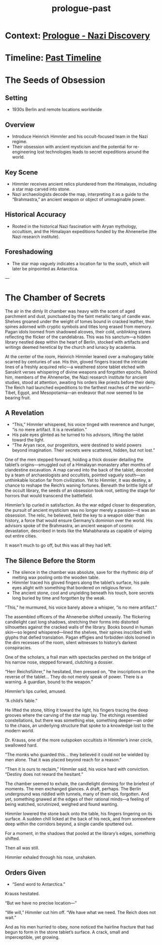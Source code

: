 :PROPERTIES:
:ID:       f2bc51c5-b08a-42ac-a52f-e89d90124bcb
:END:
#+title: prologue-past

* Context: [[id:66b41f7d-a802-4aa3-8729-605f9fb7e8dd][Prologue - Nazi Discovery]]
* Timeline: [[id:4bb2ae90-09a3-4586-872e-554b26a3490f][Past Timeline]]


* The Seeds of Obsession
** Setting
- 1930s Berlin and remote locations worldwide

** Overview
- Introduce Heinrich Himmler and his occult-focused team in the Nazi regime.
- Their obsession with ancient mysticism and the potential for re-engineering lost technologies leads to secret expeditions around the world.

** Key Scene
- Himmler receives ancient relics plundered from the Himalayas, including a star map carved into stone.
- Nazi archaeologists decode the map, interpreting it as a guide to the “Brahmastra,” an ancient weapon or object of unimaginable power.

** Historical Accuracy
- Rooted in the historical Nazi fascination with Aryan mythology, occultism, and the Himalayan expeditions funded by the Ahnenerbe (the Nazi research institute).

** Foreshadowing
- The star map vaguely indicates a location far to the south, which will later be pinpointed as Antarctica.

---


* The Chamber of Secrets
The air in the dimly lit chamber was heavy with the scent of aged parchment and dust, punctuated by the faint metallic tang of candle wax. Shelves groaned under the weight of tomes bound in cracked leather, their spines adorned with cryptic symbols and titles long erased from memory. Pagan idols loomed from shadowed alcoves, their cold, unblinking stares reflecting the flicker of the candelabras. This was his sanctum—a hidden library nestled deep within the heart of Berlin, stocked with artifacts and writings deemed heretical by the church and lunacy by academia.

At the center of the room, Heinrich Himmler leaned over a mahogany table scarred by centuries of use. His thin, gloved fingers traced the intricate lines of a freshly acquired relic—a weathered stone tablet etched with Sanskrit verses whispering of divine weapons and forgotten epochs. Behind him, members of the Ahnenerbe, the Nazi research institute for ancient studies, stood at attention, awaiting his orders like priests before their deity. The Reich had launched expeditions to the farthest reaches of the world—Tibet, Egypt, and Mesopotamia—an endeavor that now seemed to be bearing fruit.

** A Revelation
- “This,” Himmler whispered, his voice tinged with reverence and hunger, “is no mere artifact. It is a revelation.”
- His pale eyes glinted as he turned to his advisors, lifting the tablet toward the light.
- “The Aryan race, our progenitors, were destined to wield powers beyond imagination. Their secrets were scattered, hidden, but not lost.”

One of the men stepped forward, holding a thick dossier detailing the tablet’s origins—smuggled out of a Himalayan monastery after months of clandestine excavation. A map carved into the back of the tablet, decoded by a team of archaeologists and occultists, pointed vaguely south—an unthinkable location far from civilization. Yet to Himmler, it was destiny, a chance to reshape the Reich’s waning fortunes. Beneath the brittle light of the occult library, the seeds of an obsession took root, setting the stage for horrors that would transcend the battlefield.

Himmler’s lip curled in satisfaction. As the war edged closer to desperation, the pursuit of ancient mysticism was no longer merely a passion—it was an obsession. The relic, he believed, held the key to a weapon older than history, a force that would ensure Germany’s dominion over the world. His advisors spoke of the Brahmastra, an ancient weapon of cosmic devastation, described in texts like the Mahabharata as capable of wiping out entire cities.

It wasn't much to go off, but this was all they had left.

** The Silence Before the Storm
- The silence in the chamber was absolute, save for the rhythmic drip of melting wax pooling onto the wooden table.
- Himmler traced his gloved fingers along the tablet’s surface, his pale eyes alight with something that bordered on religious fervor.
- The ancient stone, cool and unyielding beneath his touch, bore secrets long buried by time and forgotten by the weak.

“This,” he murmured, his voice barely above a whisper, “is no mere artifact.”

The assembled officers of the Ahnenerbe shifted uneasily. The flickering candlelight cast long shadows, stretching their forms into distorted silhouettes against the cracked walls of the library. Books bound in human skin—so legend whispered—lined the shelves, their spines inscribed with glyphs that defied translation. Pagan effigies and forbidden idols loomed in the dim recesses of the room, silent witnesses to history’s darkest conspiracies.

One of the scholars, a frail man with spectacles perched on the bridge of his narrow nose, stepped forward, clutching a dossier.

“Herr Reichsführer,” he hesitated, then pressed on, “the inscriptions on the reverse of the tablet... They do not merely speak of power. There is a warning. A guardian, bound to the weapon.”

Himmler’s lips curled, amused.

“A child’s fable.”

He lifted the stone, tilting it toward the light, his fingers tracing the deep grooves where the carving of the star map lay. The etchings resembled constellations, but there was something else, something deeper—an order to the chaos, an underlying structure that spoke to a knowledge lost to the modern world.

Dr. Krauss, one of the more outspoken occultists in Himmler’s inner circle, swallowed hard.

“The monks who guarded this… they believed it could not be wielded by men alone. That it was placed beyond reach for a reason.”

“Then it is ours to reclaim,” Himmler said, his voice hard with conviction. “Destiny does not reward the hesitant.”

The chamber seemed to exhale, the candlelight dimming for the briefest of moments. The men exchanged glances. A draft, perhaps. The Berlin underground was riddled with tunnels, many of them old, forgotten. And yet, something gnawed at the edges of their rational minds—a feeling of being watched, scrutinized, weighed and found wanting.

Himmler lowered the stone back onto the table, his fingers lingering on its surface. A sudden chill licked at the back of his neck, and from somewhere deep within the corridors beyond, a single candle sputtered out.

For a moment, in the shadows that pooled at the library’s edges, something shifted.

Then all was still.

Himmler exhaled through his nose, unshaken.

** Orders Given
- “Send word to Antarctica.”

Krauss hesitated.

“But we have no precise location—”

“We will,” Himmler cut him off. “We have what we need. The Reich does not wait.”

And as his men hurried to obey, none noticed the hairline fracture that had begun to form in the stone tablet’s surface. A crack, small and imperceptible, yet growing.
